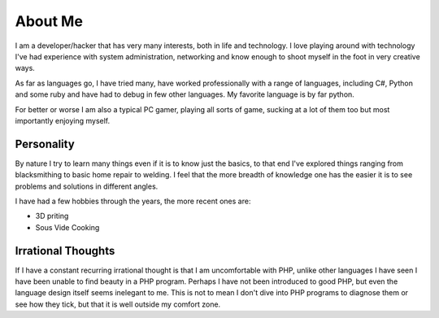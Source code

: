 ========
About Me
========

I am a developer/hacker that has very many interests, both in life and 
technology. I love playing around with technology I've had experience with 
system administration, networking and know enough to shoot myself in the foot 
in very creative ways.

As far as languages go, I have tried many, have worked professionally with a 
range of languages, including C#, Python and some ruby and have had to debug 
in few other languages. My favorite language is by far python.

For better or worse I am also a typical PC gamer, playing all sorts of game, 
sucking at a lot of them too but most importantly enjoying myself.



###########
Personality
###########

By nature I try to learn many things even if it is to know just the basics, 
to that end I've explored things ranging from blacksmithing to basic home 
repair to welding. I feel that the more breadth of knowledge one has the
easier it is to see problems and solutions in different angles.

I have had a few hobbies through the years, the more recent ones are:

* 3D priting
* Sous Vide Cooking


###################
Irrational Thoughts
###################

If I have a constant recurring irrational thought is that I am uncomfortable 
with PHP, unlike other languages I have seen I have been unable to find beauty
in a PHP program. Perhaps I have not been introduced to good PHP, but even 
the language design itself seems inelegant to me. This is not to mean I don't
dive into PHP programs to diagnose them or see how they tick, but that it is
well outside my comfort zone.
